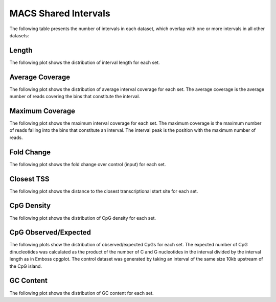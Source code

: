 ======================
MACS Shared Intervals
======================

The following table presents the number of intervals in each dataset, 
which overlap with one or more intervals in all other datasets:

.. report:: macs_interval_comparison.SharedIntervals
   :render: table

   Intervals shared between all datasets

Length
------

The following plot shows the distribution of interval length for each set.

.. report:: macs_shared_intervals.sharedIntervalLengths
   :render: line-plot
   :transform: histogram
   :groupby: all
   :logscale: x
   :tf-aggregate: normalized-total
   :as-lines:

   Distribution of interval lengths

Average Coverage
----------------

The following plot shows the distribution of average interval coverage for each set.
The average coverage is the average number of reads covering the bins that constitute the interval.

.. report:: macs_shared_intervals.SharedIntervalAverageValues
   :render: line-plot
   :transform: histogram
   :groupby: all
   :tf-range: 0,50
   :tf-aggregate: normalized-total,reverse-cumulative
   :as-lines:

   Distribution of the average number of reads
   matching to bins within an interval.

Maximum Coverage
----------------

The following plot shows the maximum interval coverage for each set.
The maximum coverage is the maximum number of reads falling into the
bins that constitute an interval. The interval peak is the position with the maximum
number of reads.

.. report:: macs_shared_intervals.SharedIntervalPeakValues
   :render: line-plot
   :transform: histogram
   :groupby: all
   :tf-range: 0,100
   :tf-aggregate: normalized-total,reverse-cumulative
   :as-lines:

   Distribution of the number of reads at the peak within an interval.
   The distribution list the proportion of intervals of a certain peak
   value or more.

Fold Change
-----------

The following plot shows the fold change over control (input) for each set.

.. report:: macs_shared_intervals.SharedIntervalFoldChange
   :render: line-plot
   :transform: histogram
   :groupby: all
   :tf-range: 0,100
   :tf-aggregate: normalized-total,reverse-cumulative
   :as-lines:

   Distribution of fold enrichment for interval compared to control.

Closest TSS
-----------

The following plot shows the distance to the closest transcriptional start site for each set.

.. report:: macs_shared_intervals.SharedIntervalTSS
   :render: line-plot
   :transform: histogram
   :groupby: all
   :xrange: 0,100000
   :yrange: 0,1
   :tf-aggregate: normalized-total,cumulative
   :tf-range: 0,1000000,100
   :as-lines:

   Distribution of distance to the closest transcriptional start site

CpG Density
-----------

The following plot shows the distribution of CpG density for each set.

.. report:: macs_shared_intervals.SharedIntervalCpGDensity
   :render: line-plot
   :transform: histogram
   :groupby: all
   :as-lines:

   Distribution of CpG density


CpG Observed/Expected
----------------------

The following plots show the distribution of observed/expected CpGs for each set.
The expected number of CpG dinucleotides was calculated as the product of the number of C and G nucleotides 
in the interval divided by the interval length as in Emboss cpgplot.
The control dataset was generated by taking an interval of the same size 10kb upstream of the CpG island.


.. report:: macs_shared_intervals.SharedIntervalCpGObsExp2
   :render: line-plot
   :transform: histogram
   :groupby: all
   :as-lines:

   Distribution observed/expected CpGs (expected = nC*nG/length)


GC Content
-------------

The following plot shows the distribution of GC content for each set.

.. report:: macs_shared_intervals.SharedIntervalGCContent
   :render: line-plot
   :transform: histogram
   :groupby: all
   :as-lines:

   Distribution of GC content

